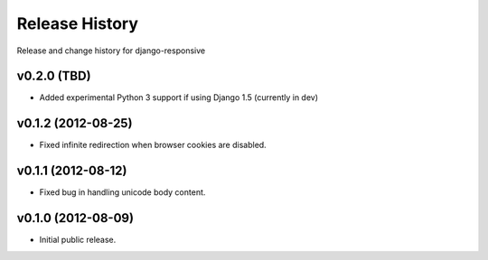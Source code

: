 Release History
====================================

Release and change history for django-responsive


v0.2.0 (TBD)
------------------------------------

- Added experimental Python 3 support if using Django 1.5 (currently in dev)


v0.1.2 (2012-08-25)
------------------------------------

- Fixed infinite redirection when browser cookies are disabled.


v0.1.1 (2012-08-12)
------------------------------------

- Fixed bug in handling unicode body content.


v0.1.0 (2012-08-09)
------------------------------------

- Initial public release.
